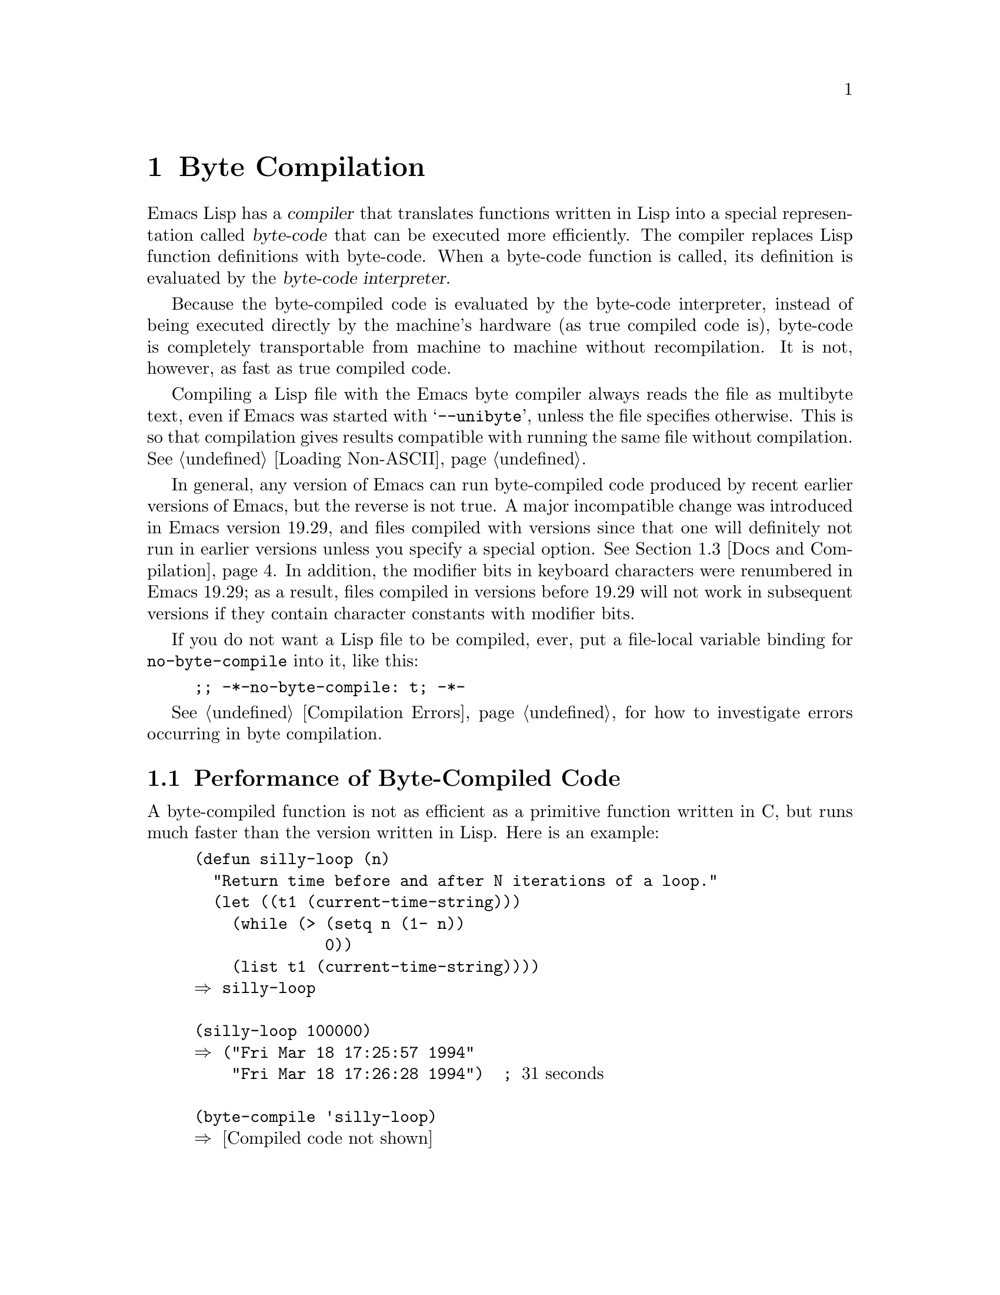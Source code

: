 @c -*-texinfo-*-
@c This is part of the GNU Emacs Lisp Reference Manual.
@c Copyright (C) 1990, 1991, 1992, 1993, 1994 Free Software Foundation, Inc.
@c See the file elisp.texi for copying conditions.
@setfilename ../info/compile
@node Byte Compilation, Advising Functions, Loading, Top
@chapter Byte Compilation
@cindex byte-code
@cindex compilation

  Emacs Lisp has a @dfn{compiler} that translates functions written
in Lisp into a special representation called @dfn{byte-code} that can be
executed more efficiently.  The compiler replaces Lisp function
definitions with byte-code.  When a byte-code function is called, its
definition is evaluated by the @dfn{byte-code interpreter}.

  Because the byte-compiled code is evaluated by the byte-code
interpreter, instead of being executed directly by the machine's
hardware (as true compiled code is), byte-code is completely
transportable from machine to machine without recompilation.  It is not,
however, as fast as true compiled code.

  Compiling a Lisp file with the Emacs byte compiler always reads the
file as multibyte text, even if Emacs was started with @samp{--unibyte},
unless the file specifies otherwise.  This is so that compilation gives
results compatible with running the same file without compilation.
@xref{Loading Non-ASCII}.

  In general, any version of Emacs can run byte-compiled code produced
by recent earlier versions of Emacs, but the reverse is not true.  A
major incompatible change was introduced in Emacs version 19.29, and
files compiled with versions since that one will definitely not run
in earlier versions unless you specify a special option.
@iftex
@xref{Docs and Compilation}.
@end iftex
In addition, the modifier bits in keyboard characters were renumbered in
Emacs 19.29; as a result, files compiled in versions before 19.29 will
not work in subsequent versions if they contain character constants with
modifier bits.

@vindex no-byte-compile
  If you do not want a Lisp file to be compiled, ever, put a file-local
variable binding for @code{no-byte-compile} into it, like this:

@example
;; -*-no-byte-compile: t; -*-
@end example

  @xref{Compilation Errors}, for how to investigate errors occurring in
byte compilation.

@menu
* Speed of Byte-Code::          An example of speedup from byte compilation.
* Compilation Functions::       Byte compilation functions.
* Docs and Compilation::        Dynamic loading of documentation strings.
* Dynamic Loading::             Dynamic loading of individual functions.
* Eval During Compile::  	Code to be evaluated when you compile.
* Compiler Errors::             Handling compiler error messages.
* Byte-Code Objects::		The data type used for byte-compiled functions.
* Disassembly::                 Disassembling byte-code; how to read byte-code.
@end menu

@node Speed of Byte-Code
@section Performance of Byte-Compiled Code

  A byte-compiled function is not as efficient as a primitive function
written in C, but runs much faster than the version written in Lisp.
Here is an example:

@example
@group
(defun silly-loop (n)
  "Return time before and after N iterations of a loop."
  (let ((t1 (current-time-string)))
    (while (> (setq n (1- n))
              0))
    (list t1 (current-time-string))))
@result{} silly-loop
@end group

@group
(silly-loop 100000)
@result{} ("Fri Mar 18 17:25:57 1994"
    "Fri Mar 18 17:26:28 1994")  ; @r{31 seconds}
@end group

@group
(byte-compile 'silly-loop)
@result{} @r{[Compiled code not shown]}
@end group

@group
(silly-loop 100000)
@result{} ("Fri Mar 18 17:26:52 1994"
    "Fri Mar 18 17:26:58 1994")  ; @r{6 seconds}
@end group
@end example

  In this example, the interpreted code required 31 seconds to run,
whereas the byte-compiled code required 6 seconds.  These results are
representative, but actual results will vary greatly.

@node Compilation Functions
@comment  node-name,  next,  previous,  up
@section The Compilation Functions
@cindex compilation functions

  You can byte-compile an individual function or macro definition with
the @code{byte-compile} function.  You can compile a whole file with
@code{byte-compile-file}, or several files with
@code{byte-recompile-directory} or @code{batch-byte-compile}.

  The byte compiler produces error messages and warnings about each file
in a buffer called @samp{*Compile-Log*}.  These report things in your
program that suggest a problem but are not necessarily erroneous.

@cindex macro compilation
  Be careful when writing macro calls in files that you may someday
byte-compile.  Macro calls are expanded when they are compiled, so the
macros must already be defined for proper compilation.  For more
details, see @ref{Compiling Macros}.  If a program does not work the
same way when compiled as it does when interpreted, erroneous macro
definitions are one likely cause (@pxref{Problems with Macros}).

  Normally, compiling a file does not evaluate the file's contents or
load the file.  But it does execute any @code{require} calls at top
level in the file.  One way to ensure that necessary macro definitions
are available during compilation is to require the file that defines
them (@pxref{Named Features}).  To avoid loading the macro definition files
when someone @emph{runs} the compiled program, write
@code{eval-when-compile} around the @code{require} calls (@pxref{Eval
During Compile}).

@defun byte-compile symbol
This function byte-compiles the function definition of @var{symbol},
replacing the previous definition with the compiled one.  The function
definition of @var{symbol} must be the actual code for the function;
i.e., the compiler does not follow indirection to another symbol.
@code{byte-compile} returns the new, compiled definition of
@var{symbol}.

  If @var{symbol}'s definition is a byte-code function object,
@code{byte-compile} does nothing and returns @code{nil}.  Lisp records
only one function definition for any symbol, and if that is already
compiled, non-compiled code is not available anywhere.  So there is no
way to ``compile the same definition again.''

@example
@group
(defun factorial (integer)
  "Compute factorial of INTEGER."
  (if (= 1 integer) 1
    (* integer (factorial (1- integer)))))
@result{} factorial
@end group

@group
(byte-compile 'factorial)
@result{}
#[(integer)
  "^H\301U\203^H^@@\301\207\302^H\303^HS!\"\207"
  [integer 1 * factorial]
  4 "Compute factorial of INTEGER."]
@end group
@end example

@noindent
The result is a byte-code function object.  The string it contains is
the actual byte-code; each character in it is an instruction or an
operand of an instruction.  The vector contains all the constants,
variable names and function names used by the function, except for
certain primitives that are coded as special instructions.

If the argument to @code{byte-compile} is a @code{lambda} expression,
it returns the corresponding compiled code, but does not store
it anywhere.
@end defun

@deffn Command compile-defun &optional arg
This command reads the defun containing point, compiles it, and
evaluates the result.  If you use this on a defun that is actually a
function definition, the effect is to install a compiled version of that
function.

@code{compile-defun} normally displays the result of evaluation in the
echo area, but if @var{arg} is non-@code{nil}, it inserts the result
in the current buffer after the form it compiled.
@end deffn

@deffn Command byte-compile-file filename &optional load
This function compiles a file of Lisp code named @var{filename} into a
file of byte-code.  The output file's name is made by changing the
@samp{.el} suffix into @samp{.elc}; if @var{filename} does not end in
@samp{.el}, it adds @samp{.elc} to the end of @var{filename}.

Compilation works by reading the input file one form at a time.  If it
is a definition of a function or macro, the compiled function or macro
definition is written out.  Other forms are batched together, then each
batch is compiled, and written so that its compiled code will be
executed when the file is read.  All comments are discarded when the
input file is read.

This command returns @code{t} if there were no errors and @code{nil}
otherwise.  When called interactively, it prompts for the file name.

If @var{load} is non-@code{nil}, this command loads the compiled file
after compiling it.  Interactively, @var{load} is the prefix argument.

@example
@group
% ls -l push*
-rw-r--r--  1 lewis     791 Oct  5 20:31 push.el
@end group

@group
(byte-compile-file "~/emacs/push.el")
     @result{} t
@end group

@group
% ls -l push*
-rw-r--r--  1 lewis     791 Oct  5 20:31 push.el
-rw-rw-rw-  1 lewis     638 Oct  8 20:25 push.elc
@end group
@end example
@end deffn

@deffn Command byte-recompile-directory directory &optional flag force
@cindex library compilation
This command recompiles every @samp{.el} file in @var{directory} (or
its subdirectories) that needs recompilation.  A file needs
recompilation if a @samp{.elc} file exists but is older than the
@samp{.el} file.

When a @samp{.el} file has no corresponding @samp{.elc} file,
@var{flag} says what to do.  If it is @code{nil}, this command ignores
these files.  If @var{flag} is 0, it compiles them.  If it is neither
@code{nil} nor 0, it asks the user whether to compile each such file,
and asks about each subdirectory as well.

Interactively, @code{byte-recompile-directory} prompts for
@var{directory} and @var{flag} is the prefix argument.

If @var{force} is non-@code{nil}, this command recompiles every
@samp{.el} file that has a @samp{.elc} file.

The returned value is unpredictable.
@end deffn

@defun batch-byte-compile &optional noforce
This function runs @code{byte-compile-file} on files specified on the
command line.  This function must be used only in a batch execution of
Emacs, as it kills Emacs on completion.  An error in one file does not
prevent processing of subsequent files, but no output file will be
generated for it, and the Emacs process will terminate with a nonzero
status code.

If @var{noforce} is non-@code{nil}, this function does not recompile
files that have an up-to-date @samp{.elc} file.

@example
% emacs -batch -f batch-byte-compile *.el
@end example
@end defun

@defun byte-code code-string data-vector max-stack
@cindex byte-code interpreter
This function actually interprets byte-code.  A byte-compiled function
is actually defined with a body that calls @code{byte-code}.  Don't call
this function yourself---only the byte compiler knows how to generate
valid calls to this function.

In Emacs version 18, byte-code was always executed by way of a call to
the function @code{byte-code}.  Nowadays, byte-code is usually executed
as part of a byte-code function object, and only rarely through an
explicit call to @code{byte-code}.
@end defun

@node Docs and Compilation
@section Documentation Strings and Compilation
@cindex dynamic loading of documentation

  Functions and variables loaded from a byte-compiled file access their
documentation strings dynamically from the file whenever needed.  This
saves space within Emacs, and makes loading faster because the
documentation strings themselves need not be processed while loading the
file.  Actual access to the documentation strings becomes slower as a
result, but this normally is not enough to bother users.

  Dynamic access to documentation strings does have drawbacks:

@itemize @bullet
@item
If you delete or move the compiled file after loading it, Emacs can no
longer access the documentation strings for the functions and variables
in the file.

@item
If you alter the compiled file (such as by compiling a new version),
then further access to documentation strings in this file will
probably give nonsense results.
@end itemize

  If your site installs Emacs following the usual procedures, these
problems will never normally occur.  Installing a new version uses a new
directory with a different name; as long as the old version remains
installed, its files will remain unmodified in the places where they are
expected to be.

  However, if you have built Emacs yourself and use it from the
directory where you built it, you will experience this problem
occasionally if you edit and recompile Lisp files.  When it happens, you
can cure the problem by reloading the file after recompiling it.

  Byte-compiled files made with recent versions of Emacs (since 19.29)
will not load into older versions because the older versions don't
support this feature.  You can turn off this feature at compile time by
setting @code{byte-compile-dynamic-docstrings} to @code{nil}; then you
can compile files that will load into older Emacs versions.  You can do
this globally, or for one source file by specifying a file-local binding
for the variable.  One way to do that is by adding this string to the
file's first line:

@example
-*-byte-compile-dynamic-docstrings: nil;-*-
@end example

@defvar byte-compile-dynamic-docstrings
If this is non-@code{nil}, the byte compiler generates compiled files
that are set up for dynamic loading of documentation strings.
@end defvar

@cindex @samp{#@@@var{count}}
@cindex @samp{#$}
  The dynamic documentation string feature writes compiled files that
use a special Lisp reader construct, @samp{#@@@var{count}}.  This
construct skips the next @var{count} characters.  It also uses the
@samp{#$} construct, which stands for ``the name of this file, as a
string.''  It is usually best not to use these constructs in Lisp source
files, since they are not designed to be clear to humans reading the
file.

@node Dynamic Loading
@section Dynamic Loading of Individual Functions

@cindex dynamic loading of functions
@cindex lazy loading
  When you compile a file, you can optionally enable the @dfn{dynamic
function loading} feature (also known as @dfn{lazy loading}).  With
dynamic function loading, loading the file doesn't fully read the
function definitions in the file.  Instead, each function definition
contains a place-holder which refers to the file.  The first time each
function is called, it reads the full definition from the file, to
replace the place-holder.

  The advantage of dynamic function loading is that loading the file
becomes much faster.  This is a good thing for a file which contains
many separate user-callable functions, if using one of them does not
imply you will probably also use the rest.  A specialized mode which
provides many keyboard commands often has that usage pattern: a user may
invoke the mode, but use only a few of the commands it provides.

  The dynamic loading feature has certain disadvantages:

@itemize @bullet
@item
If you delete or move the compiled file after loading it, Emacs can no
longer load the remaining function definitions not already loaded.

@item
If you alter the compiled file (such as by compiling a new version),
then trying to load any function not already loaded will usually yield
nonsense results.
@end itemize

  These problems will never happen in normal circumstances with
installed Emacs files.  But they are quite likely to happen with Lisp
files that you are changing.  The easiest way to prevent these problems
is to reload the new compiled file immediately after each recompilation.

  The byte compiler uses the dynamic function loading feature if the
variable @code{byte-compile-dynamic} is non-@code{nil} at compilation
time.  Do not set this variable globally, since dynamic loading is
desirable only for certain files.  Instead, enable the feature for
specific source files with file-local variable bindings.  For example,
you could do it by writing this text in the source file's first line:

@example
-*-byte-compile-dynamic: t;-*-
@end example

@defvar byte-compile-dynamic
If this is non-@code{nil}, the byte compiler generates compiled files
that are set up for dynamic function loading.
@end defvar

@defun fetch-bytecode function
If @var{function} is a byte-code function object, this immediately
finishes loading the byte code of @var{function} from its
byte-compiled file, if it is not fully loaded already.  Otherwise,
it does nothing.  It always returns @var{function}.
@end defun

@node Eval During Compile
@section Evaluation During Compilation

  These features permit you to write code to be evaluated during
compilation of a program.

@defspec eval-and-compile body
This form marks @var{body} to be evaluated both when you compile the
containing code and when you run it (whether compiled or not).

You can get a similar result by putting @var{body} in a separate file
and referring to that file with @code{require}.  That method is
preferable when @var{body} is large.
@end defspec

@defspec eval-when-compile body
This form marks @var{body} to be evaluated at compile time but not when
the compiled program is loaded.  The result of evaluation by the
compiler becomes a constant which appears in the compiled program.  If
you load the source file, rather than compiling it, @var{body} is
evaluated normally.

@strong{Common Lisp Note:} At top level, this is analogous to the Common
Lisp idiom @code{(eval-when (compile eval) @dots{})}.  Elsewhere, the
Common Lisp @samp{#.} reader macro (but not when interpreting) is closer
to what @code{eval-when-compile} does.
@end defspec

@node Compiler Errors
@section Compiler Errors
@cindex compiler errors

  Byte compilation writes errors and warnings into the buffer
@samp{*Compile-Log*}.  The messages include file names and line
numbers that identify the location of the problem.  The usual Emacs
commands for operating on compiler diagnostics work properly on
these messages.

  However, the warnings about functions that were used but not
defined are always ``located'' at the end of the file, so these
commands won't find the places they are really used.  To do that,
you must search for the function names.

  You can suppress the compiler warning for calling an undefined
function @var{func} by conditionalizing the function call on an
@code{fboundp} test, like this:

@example
(if (fboundp '@var{func}) ...(@var{func} ...)...)
@end example

@noindent
The call to @var{func} must be in the @var{then-form} of the
@code{if}, and @var{func} must appear quoted in the call to
@code{fboundp}.  (This feature operates for @code{cond} as well.)

  Likewise, you can suppress a compiler warning for an unbound variable
@var{variable} by conditionalizing its use on a @code{boundp} test,
like this:

@example
(if (boundp '@var{variable}) ...@var{variable}...)
@end example

@noindent
The reference to @var{variable} must be in the @var{then-form} of the
@code{if}, and @var{variable} must appear quoted in the call to
@code{boundp}.

  You can suppress any compiler warnings using the construct
@code{with-no-warnings}:

@c This is implemented with a defun, but conceptually it is
@c a special form.

@defspec with-no-warnings body...
In execution, this is equivalent to @code{(progn @var{body}...)},
but the compiler does not issue warnings for anything that occurs
inside @var{body}.

We recommend that you use this construct around the smallest
possible piece of code.
@end defspec

@node Byte-Code Objects
@section Byte-Code Function Objects
@cindex compiled function
@cindex byte-code function

  Byte-compiled functions have a special data type: they are
@dfn{byte-code function objects}.

  Internally, a byte-code function object is much like a vector;
however, the evaluator handles this data type specially when it appears
as a function to be called.  The printed representation for a byte-code
function object is like that for a vector, with an additional @samp{#}
before the opening @samp{[}.

  A byte-code function object must have at least four elements; there is
no maximum number, but only the first six elements have any normal use.
They are:

@table @var
@item arglist
The list of argument symbols.

@item byte-code
The string containing the byte-code instructions.

@item constants
The vector of Lisp objects referenced by the byte code.  These include
symbols used as function names and variable names.

@item stacksize
The maximum stack size this function needs.

@item docstring
The documentation string (if any); otherwise, @code{nil}.  The value may
be a number or a list, in case the documentation string is stored in a
file.  Use the function @code{documentation} to get the real
documentation string (@pxref{Accessing Documentation}).

@item interactive
The interactive spec (if any).  This can be a string or a Lisp
expression.  It is @code{nil} for a function that isn't interactive.
@end table

Here's an example of a byte-code function object, in printed
representation.  It is the definition of the command
@code{backward-sexp}.

@example
#[(&optional arg)
  "^H\204^F^@@\301^P\302^H[!\207"
  [arg 1 forward-sexp]
  2
  254435
  "p"]
@end example

  The primitive way to create a byte-code object is with
@code{make-byte-code}:

@defun make-byte-code &rest elements
This function constructs and returns a byte-code function object
with @var{elements} as its elements.
@end defun

  You should not try to come up with the elements for a byte-code
function yourself, because if they are inconsistent, Emacs may crash
when you call the function.  Always leave it to the byte compiler to
create these objects; it makes the elements consistent (we hope).

  You can access the elements of a byte-code object using @code{aref};
you can also use @code{vconcat} to create a vector with the same
elements.

@node Disassembly
@section Disassembled Byte-Code
@cindex disassembled byte-code

  People do not write byte-code; that job is left to the byte compiler.
But we provide a disassembler to satisfy a cat-like curiosity.  The
disassembler converts the byte-compiled code into humanly readable
form.

  The byte-code interpreter is implemented as a simple stack machine.
It pushes values onto a stack of its own, then pops them off to use them
in calculations whose results are themselves pushed back on the stack.
When a byte-code function returns, it pops a value off the stack and
returns it as the value of the function.

  In addition to the stack, byte-code functions can use, bind, and set
ordinary Lisp variables, by transferring values between variables and
the stack.

@deffn Command disassemble object &optional buffer-or-name
This command displays the disassembled code for @var{object}.  In
interactive use, or if @var{buffer-or-name} is @code{nil} or omitted,
the output goes in a buffer named @samp{*Disassemble*}.  If
@var{buffer-or-name} is non-@code{nil}, it must be a buffer or the
name of an existing buffer.  Then the output goes there, at point, and
point is left before the output.

The argument @var{object} can be a function name, a lambda expression
or a byte-code object.  If it is a lambda expression, @code{disassemble}
compiles it and disassembles the resulting compiled code.
@end deffn

  Here are two examples of using the @code{disassemble} function.  We
have added explanatory comments to help you relate the byte-code to the
Lisp source; these do not appear in the output of @code{disassemble}.
These examples show unoptimized byte-code.  Nowadays byte-code is
usually optimized, but we did not want to rewrite these examples, since
they still serve their purpose.

@example
@group
(defun factorial (integer)
  "Compute factorial of an integer."
  (if (= 1 integer) 1
    (* integer (factorial (1- integer)))))
     @result{} factorial
@end group

@group
(factorial 4)
     @result{} 24
@end group

@group
(disassemble 'factorial)
     @print{} byte-code for factorial:
 doc: Compute factorial of an integer.
 args: (integer)
@end group

@group
0   constant 1              ; @r{Push 1 onto stack.}

1   varref   integer        ; @r{Get value of @code{integer}}
                            ;   @r{from the environment}
                            ;   @r{and push the value}
                            ;   @r{onto the stack.}
@end group

@group
2   eqlsign                 ; @r{Pop top two values off stack,}
                            ;   @r{compare them,}
                            ;   @r{and push result onto stack.}
@end group

@group
3   goto-if-nil 10          ; @r{Pop and test top of stack;}
                            ;   @r{if @code{nil}, go to 10,}
                            ;   @r{else continue.}
@end group

@group
6   constant 1              ; @r{Push 1 onto top of stack.}

7   goto     17             ; @r{Go to 17 (in this case, 1 will be}
                            ;   @r{returned by the function).}
@end group

@group
10  constant *              ; @r{Push symbol @code{*} onto stack.}

11  varref   integer        ; @r{Push value of @code{integer} onto stack.}
@end group

@group
12  constant factorial      ; @r{Push @code{factorial} onto stack.}

13  varref   integer        ; @r{Push value of @code{integer} onto stack.}

14  sub1                    ; @r{Pop @code{integer}, decrement value,}
                            ;   @r{push new value onto stack.}
@end group

@group
                            ; @r{Stack now contains:}
                            ;   @minus{} @r{decremented value of @code{integer}}
                            ;   @minus{} @r{@code{factorial}}
                            ;   @minus{} @r{value of @code{integer}}
                            ;   @minus{} @r{@code{*}}
@end group

@group
15  call     1              ; @r{Call function @code{factorial} using}
                            ;   @r{the first (i.e., the top) element}
                            ;   @r{of the stack as the argument;}
                            ;   @r{push returned value onto stack.}
@end group

@group
                            ; @r{Stack now contains:}
                            ;   @minus{} @r{result of recursive}
                            ;        @r{call to @code{factorial}}
                            ;   @minus{} @r{value of @code{integer}}
                            ;   @minus{} @r{@code{*}}
@end group

@group
16  call     2              ; @r{Using the first two}
                            ;   @r{(i.e., the top two)}
                            ;   @r{elements of the stack}
                            ;   @r{as arguments,}
                            ;   @r{call the function @code{*},}
                            ;   @r{pushing the result onto the stack.}
@end group

@group
17  return                  ; @r{Return the top element}
                            ;   @r{of the stack.}
     @result{} nil
@end group
@end example

The @code{silly-loop} function is somewhat more complex:

@example
@group
(defun silly-loop (n)
  "Return time before and after N iterations of a loop."
  (let ((t1 (current-time-string)))
    (while (> (setq n (1- n))
              0))
    (list t1 (current-time-string))))
     @result{} silly-loop
@end group

@group
(disassemble 'silly-loop)
     @print{} byte-code for silly-loop:
 doc: Return time before and after N iterations of a loop.
 args: (n)

0   constant current-time-string  ; @r{Push}
                                  ;   @r{@code{current-time-string}}
                                  ;   @r{onto top of stack.}
@end group

@group
1   call     0              ; @r{Call @code{current-time-string}}
                            ;   @r{ with no argument,}
                            ;   @r{ pushing result onto stack.}
@end group

@group
2   varbind  t1             ; @r{Pop stack and bind @code{t1}}
                            ;   @r{to popped value.}
@end group

@group
3   varref   n              ; @r{Get value of @code{n} from}
                            ;   @r{the environment and push}
                            ;   @r{the value onto the stack.}
@end group

@group
4   sub1                    ; @r{Subtract 1 from top of stack.}
@end group

@group
5   dup                     ; @r{Duplicate the top of the stack;}
                            ;   @r{i.e., copy the top of}
                            ;   @r{the stack and push the}
                            ;   @r{copy onto the stack.}
@end group

@group
6   varset   n              ; @r{Pop the top of the stack,}
                            ;   @r{and bind @code{n} to the value.}

                            ; @r{In effect, the sequence @code{dup varset}}
                            ;   @r{copies the top of the stack}
                            ;   @r{into the value of @code{n}}
                            ;   @r{without popping it.}
@end group

@group
7   constant 0              ; @r{Push 0 onto stack.}
@end group

@group
8   gtr                     ; @r{Pop top two values off stack,}
                            ;   @r{test if @var{n} is greater than 0}
                            ;   @r{and push result onto stack.}
@end group

@group
9   goto-if-nil-else-pop 17 ; @r{Goto 17 if @code{n} <= 0}
                            ;   @r{(this exits the while loop).}
                            ;   @r{else pop top of stack}
                            ;   @r{and continue}
@end group

@group
12  constant nil            ; @r{Push @code{nil} onto stack}
                            ;   @r{(this is the body of the loop).}
@end group

@group
13  discard                 ; @r{Discard result of the body}
                            ;   @r{of the loop (a while loop}
                            ;   @r{is always evaluated for}
                            ;   @r{its side effects).}
@end group

@group
14  goto     3              ; @r{Jump back to beginning}
                            ;   @r{of while loop.}
@end group

@group
17  discard                 ; @r{Discard result of while loop}
                            ;   @r{by popping top of stack.}
                            ;   @r{This result is the value @code{nil} that}
                            ;   @r{was not popped by the goto at 9.}
@end group

@group
18  varref   t1             ; @r{Push value of @code{t1} onto stack.}
@end group

@group
19  constant current-time-string  ; @r{Push}
                                  ;   @r{@code{current-time-string}}
                                  ;   @r{onto top of stack.}
@end group

@group
20  call     0              ; @r{Call @code{current-time-string} again.}
@end group

@group
21  list2                   ; @r{Pop top two elements off stack,}
                            ;   @r{create a list of them,}
                            ;   @r{and push list onto stack.}
@end group

@group
22  unbind   1              ; @r{Unbind @code{t1} in local environment.}

23  return                  ; @r{Return value of the top of stack.}

     @result{} nil
@end group
@end example


@ignore
   arch-tag: f78e3050-2f0a-4dee-be27-d9979a0a2289
@end ignore
